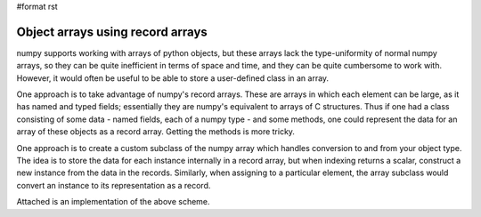 #format rst

Object arrays using record arrays
=================================

numpy supports working with arrays of python objects, but these arrays lack the type-uniformity of normal numpy arrays, so they can be quite inefficient in terms of space and time, and they can be quite cumbersome to work with. However, it would often be useful to be able to store a user-defined class in an array.

One approach is to take advantage of numpy's record arrays. These are arrays in which each element can be large, as it has named and typed fields; essentially they are numpy's equivalent to arrays of C structures. Thus if one had a class consisting of some data - named fields, each of a numpy type - and some methods, one could represent the data for an array of these objects as a record array. Getting the methods is more tricky.

One approach is to create a custom subclass of the numpy array which handles conversion to and from your object type. The idea is to store the data for each instance internally in a record array, but when indexing returns a scalar, construct a new instance from the data in the records. Similarly, when assigning to a particular element, the array subclass would convert an instance to its representation as a record.

Attached is an implementation of the above scheme.

